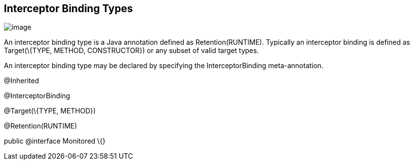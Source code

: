 ////
*******************************************************************
* Copyright (c) 2019 Eclipse Foundation
*
* This specification document is made available under the terms
* of the Eclipse Foundation Specification License v1.0, which is
* available at https://www.eclipse.org/legal/efsl.php.
*******************************************************************
////

[[interceptor_binding_types]]
== Interceptor Binding Types

image:intercept-4.png[image]

An interceptor binding type is a Java
annotation defined as Retention(RUNTIME). Typically an interceptor
binding is defined as Target(\{TYPE, METHOD, CONSTRUCTOR}) or any subset
of valid target types.

An interceptor binding type may be declared
by specifying the InterceptorBinding meta-annotation.

@Inherited

@InterceptorBinding

@Target(\{TYPE, METHOD})

@Retention(RUNTIME)

public @interface Monitored \{}
